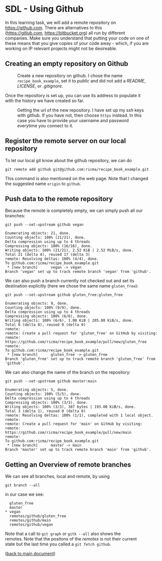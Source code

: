 #+OPTIONS: <:nil d:nil timestamp:t ^:nil tags:nil toc:nil num:nil \n:t
#+STARTUP: fninline inlineimages showall

* SDL - Using Github
In this learning task, we will add a remote repository on
[[https://github.com]]. There are alternatives to this
([[https://gitlub.com]], [[https://bitbucket.org]]) all run by different
companies. Make sure you understand that putting your code on one of
these means that you give copies of your code away - which, if you are
working on IP relevant projects might not be desireable.

** Creating an empty repository on Github

#+name: fig:github_create_new_repo
#+caption: Create a new repository on github.
#+caption: I chose the name ~recipe_book_example~, set it to
#+caption: /public/ and did not add a /README/, /LICENSE/,
#+caption: or /.gitignore/.
[[file:./figures/github_010.png]]

Once the repository is set up, you can use its address to populate it
with the history we have created so far.

#+name: fig:github_new_repo_url
#+caption: Getting the url of the new repository. I have set up my /ssh/
#+caption: keys with github. If you have not, then choose ~https~ instead.
#+caption: In this case you have to provide your username and password
#+caption: everytime you connect to it.
[[file:./figures/github_020.png]]

** Register the remote server on our local repository

To let our local git know about the github repository, we can do
#+begin_src shell-script
  git remote add github git@github.com:ricma/recipe_book_example.git
#+end_src
This command is also mentioned on the web page. Note that I changed
the suggested name ~origin~ to ~github~.

** Push data to the remote repository

Because the remote is completely empty, we can simply push all our
branches:
#+begin_src shell-script
      git push --set-upstream github vegan
#+end_src
#+begin_example
Enumerating objects: 21, done.
Counting objects: 100% (21/21), done.
Delta compression using up to 4 threads
Compressing objects: 100% (16/16), done.
Writing objects: 100% (21/21), 2.52 KiB | 2.52 MiB/s, done.
Total 21 (delta 4), reused 17 (delta 3)
remote: Resolving deltas: 100% (4/4), done.
To github.com:ricma/recipe_book_example.git
 * [new branch]      vegan -> vegan
Branch 'vegan' set up to track remote branch 'vegan' from 'github'.
#+end_example

We can also push a branch currently not checked out and set its
destination explicitly (here we chose the same name ~gluten_free~):
#+begin_src shell-script
  git push --set-upstream github gluten_free:gluten_free
#+end_src
#+begin_example
Enumerating objects: 9, done.
Counting objects: 100% (9/9), done.
Delta compression using up to 4 threads
Compressing objects: 100% (6/6), done.
Writing objects: 100% (6/6), 1.00 KiB | 205.00 KiB/s, done.
Total 6 (delta 0), reused 0 (delta 0)
remote:
remote: Create a pull request for 'gluten_free' on GitHub by visiting:
remote:      https://github.com/ricma/recipe_book_example/pull/new/gluten_free
remote:
To github.com:ricma/recipe_book_example.git
 * [new branch]      gluten_free -> gluten_free
Branch 'gluten_free' set up to track remote branch 'gluten_free' from 'github'.
#+end_example

We can also change the name of the branch on the repository:
#+begin_src shell-script
  git push --set-upstream github master:main
#+end_src
#+begin_example
Enumerating objects: 5, done.
Counting objects: 100% (5/5), done.
Delta compression using up to 4 threads
Compressing objects: 100% (3/3), done.
Writing objects: 100% (3/3), 387 bytes | 193.00 KiB/s, done.
Total 3 (delta 1), reused 0 (delta 0)
remote: Resolving deltas: 100% (1/1), completed with 1 local object.
remote:
remote: Create a pull request for 'main' on GitHub by visiting:
remote:      https://github.com/ricma/recipe_book_example/pull/new/main
remote:
To github.com:ricma/recipe_book_example.git
 * [new branch]      master -> main
Branch 'master' set up to track remote branch 'main' from 'github'.
#+end_example

** Getting an Overview of remote branches

We can see all branches, local and remote, by using
#+begin_src shell-script
  git branch --all
#+end_src
in our case we see:
#+begin_example
   gluten_free
   master
 * vegan
   remotes/github/gluten_free
   remotes/github/main
   remotes/github/vegan
#+end_example

Note that a call to ~git graph~ or ~gitk --all~ also shows the
remotes. Note that the positons of the /remotes/ is not their current
state but the last time you called a ~git fetch github~.

([[file:README.org::*SDL - Changing Files and Examining the History of Changes][back to main document]])

# Local Variables:
# mode: org
# ispell-local-dictionary: "british"
# eval: (flyspell-mode t)
# eval: (flyspell-buffer)
# End:
